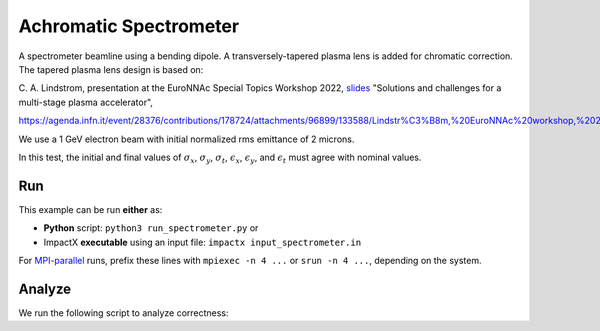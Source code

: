 .. _examples-achromatic-spectrometer:

Achromatic Spectrometer
=======================

A spectrometer beamline using a bending dipole.
A transversely-tapered plasma lens is added for chromatic correction.
The tapered plasma lens design is based on:

C. A. Lindstrom, presentation at the EuroNNAc Special Topics Workshop 2022, `slides <https://agenda.infn.it/event/28376/contributions/178724/attachments/96899/133588/Lindstr%C3%B8m,%20EuroNNAc%20workshop,%2022%20Sep%202022.pdf>`__
"Solutions and challenges for a multi-stage plasma accelerator",

https://agenda.infn.it/event/28376/contributions/178724/attachments/96899/133588/Lindstr%C3%B8m,%20EuroNNAc%20workshop,%2022%20Sep%202022.pdf

We use a 1 GeV electron beam with initial normalized rms emittance of 2 microns.

In this test, the initial and final values of :math:`\sigma_x`, :math:`\sigma_y`, :math:`\sigma_t`, :math:`\epsilon_x`, :math:`\epsilon_y`, and :math:`\epsilon_t` must agree with nominal values.


Run
---

This example can be run **either** as:

* **Python** script: ``python3 run_spectrometer.py`` or
* ImpactX **executable** using an input file: ``impactx input_spectrometer.in``

For `MPI-parallel <https://www.mpi-forum.org>`__ runs, prefix these lines with ``mpiexec -n 4 ...`` or ``srun -n 4 ...``, depending on the system.

.. tab-set::

   .. tab-item:: Python: Script

       .. literalinclude:: run_spectrometer.py
          :language: python3
          :caption: You can copy this file from ``examples/achromatic_spectrometer/run_spectrometer.py``.

   .. tab-item:: Executable: Input File

       .. literalinclude:: input_spectrometer.in
          :language: ini
          :caption: You can copy this file from ``examples/achromatic_spectrometer/input_spectrometer.in``.


Analyze
-------

We run the following script to analyze correctness:

.. dropdown:: Script ``analysis_spectrometer.py``

   .. literalinclude:: analysis_spectrometer.py
      :language: python3
      :caption: You can copy this file from ``examples/achromatic_spectrometer/analysis_spectrometer.py``.
